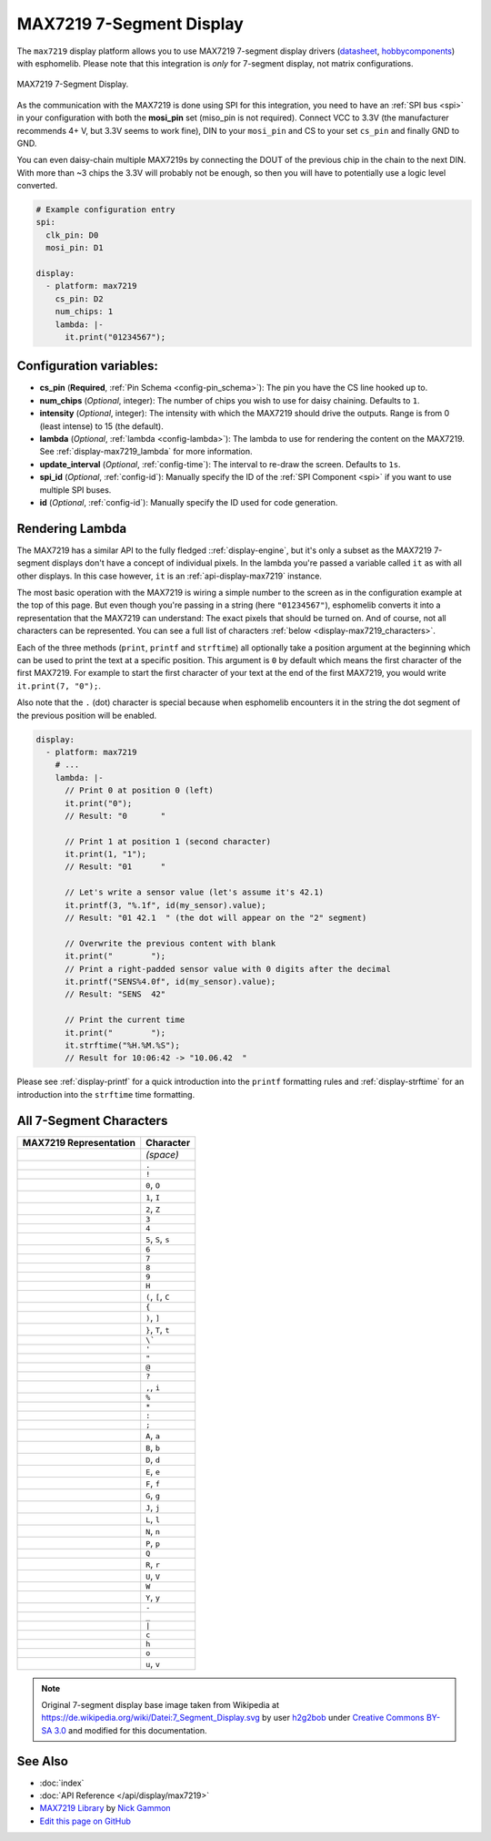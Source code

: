 MAX7219 7-Segment Display
=========================

The ``max7219`` display platform allows you to use MAX7219 7-segment display drivers (`datasheet <https://datasheets.maximintegrated.com/en/ds/MAX7219-MAX7221.pdf>`__,
`hobbycomponents <https://hobbycomponents.com/displays/597-max7219-8-digit-seven-segment-display-module>`__)
with esphomelib. Please note that this integration is *only* for 7-segment display, not matrix configurations.

.. figure:: images/max7219-full.jpg
    :align: center
    :width: 75.0%

    MAX7219 7-Segment Display.

As the communication with the MAX7219 is done using SPI for this integration, you need
to have an :ref:`SPI bus <spi>` in your configuration with both the **mosi_pin** set (miso_pin is not required).
Connect VCC to 3.3V (the manufacturer recommends 4+ V, but 3.3V seems to work fine), DIN to your ``mosi_pin`` and
CS to your set ``cs_pin`` and finally GND to GND.

You can even daisy-chain multiple MAX7219s by connecting the DOUT of the previous chip in the chain to the
next DIN. With more than ~3 chips the 3.3V will probably not be enough, so then you will have to potentially
use a logic level converted.

.. code:: yaml

    # Example configuration entry
    spi:
      clk_pin: D0
      mosi_pin: D1

    display:
      - platform: max7219
        cs_pin: D2
        num_chips: 1
        lambda: |-
          it.print("01234567");

Configuration variables:
------------------------

- **cs_pin** (**Required**, :ref:`Pin Schema <config-pin_schema>`): The pin you have the CS line hooked up to.
- **num_chips** (*Optional*, integer): The number of chips you wish to use for daisy chaining. Defaults to
  ``1``.
- **intensity** (*Optional*, integer): The intensity with which the MAX7219 should drive the outputs. Range is from
  0 (least intense) to 15 (the default).
- **lambda** (*Optional*, :ref:`lambda <config-lambda>`): The lambda to use for rendering the content on the MAX7219.
  See :ref:`display-max7219_lambda` for more information.
- **update_interval** (*Optional*, :ref:`config-time`): The interval to re-draw the screen. Defaults to ``1s``.
- **spi_id** (*Optional*, :ref:`config-id`): Manually specify the ID of the :ref:`SPI Component <spi>` if you want
  to use multiple SPI buses.
- **id** (*Optional*, :ref:`config-id`): Manually specify the ID used for code generation.

.. _display-max7219_lambda:

Rendering Lambda
----------------

The MAX7219 has a similar API to the fully fledged ::ref:`display-engine`, but it's only a subset as the MAX7219
7-segment displays don't have a concept of individual pixels. In the lambda you're passed a variable called ``it``
as with all other displays. In this case however, ``it`` is an :ref:`api-display-max7219` instance.

The most basic operation with the MAX7219 is wiring a simple number to the screen as in the configuration example
at the top of this page. But even though you're passing in a string (here ``"01234567"``), esphomelib converts it
into a representation that the MAX7219 can understand: The exact pixels that should be turned on. And of course,
not all characters can be represented. You can see a full list of characters :ref:`below <display-max7219_characters>`.

Each of the three methods (``print``, ``printf`` and ``strftime``) all optionally take a position argument at the
beginning which can be used to print the text at a specific position. This argument is ``0`` by default which
means the first character of the first MAX7219. For example to start the first character of your text at
the end of the first MAX7219, you would write ``it.print(7, "0");``.

Also note that the ``.`` (dot) character is special because when esphomelib encounters it in the string the dot
segment of the previous position will be enabled.

.. code:: yaml

    display:
      - platform: max7219
        # ...
        lambda: |-
          // Print 0 at position 0 (left)
          it.print("0");
          // Result: "0       "

          // Print 1 at position 1 (second character)
          it.print(1, "1");
          // Result: "01      "

          // Let's write a sensor value (let's assume it's 42.1)
          it.printf(3, "%.1f", id(my_sensor).value);
          // Result: "01 42.1  " (the dot will appear on the "2" segment)

          // Overwrite the previous content with blank
          it.print("        ");
          // Print a right-padded sensor value with 0 digits after the decimal
          it.printf("SENS%4.0f", id(my_sensor).value);
          // Result: "SENS  42"

          // Print the current time
          it.print("        ");
          it.strftime("%H.%M.%S");
          // Result for 10:06:42 -> "10.06.42  "

Please see :ref:`display-printf` for a quick introduction into the ``printf`` formatting rules and
:ref:`display-strftime` for an introduction into the ``strftime`` time formatting.


.. _display-max7219_characters:

All 7-Segment Characters
------------------------

.. table::
    :class: no-center

    ============================== ==============================
    **MAX7219 Representation**     **Character**
    ------------------------------ ------------------------------
    |max721900|                    *(space)*
    ------------------------------ ------------------------------
    |max721980|                    ``.``
    ------------------------------ ------------------------------
    |max7219B0|                    ``!``
    ------------------------------ ------------------------------
    |max72197E|                    ``0``, ``O``
    ------------------------------ ------------------------------
    |max721930|                    ``1``, ``I``
    ------------------------------ ------------------------------
    |max72196D|                    ``2``, ``Z``
    ------------------------------ ------------------------------
    |max721979|                    ``3``
    ------------------------------ ------------------------------
    |max721933|                    ``4``
    ------------------------------ ------------------------------
    |max72195B|                    ``5``, ``S``, ``s``
    ------------------------------ ------------------------------
    |max72195F|                    ``6``
    ------------------------------ ------------------------------
    |max721970|                    ``7``
    ------------------------------ ------------------------------
    |max72197F|                    ``8``
    ------------------------------ ------------------------------
    |max721973|                    ``9``
    ------------------------------ ------------------------------
    |max721937|                    ``H``
    ------------------------------ ------------------------------
    |max72194E|                    ``(``, ``[``, ``C``
    ------------------------------ ------------------------------
    |max721931|                    ``{``
    ------------------------------ ------------------------------
    |max721978|                    ``)``, ``]``
    ------------------------------ ------------------------------
    |max721907|                    ``}``, ``T``, ``t``
    ------------------------------ ------------------------------
    |max721920|                    ``\```
    ------------------------------ ------------------------------
    |max721902|                    ``'``
    ------------------------------ ------------------------------
    |max721922|                    ``"``
    ------------------------------ ------------------------------
    |max72196F|                    ``@``
    ------------------------------ ------------------------------
    |max721965|                    ``?``
    ------------------------------ ------------------------------
    |max721910|                    ``,``, ``i``
    ------------------------------ ------------------------------
    |max721949|                    ``%``
    ------------------------------ ------------------------------
    |max721940|                    ``*``
    ------------------------------ ------------------------------
    |max721948|                    ``:``
    ------------------------------ ------------------------------
    |max721958|                    ``;``
    ------------------------------ ------------------------------
    |max721977|                    ``A``, ``a``
    ------------------------------ ------------------------------
    |max72191F|                    ``B``, ``b``
    ------------------------------ ------------------------------
    |max72193D|                    ``D``, ``d``
    ------------------------------ ------------------------------
    |max72194F|                    ``E``, ``e``
    ------------------------------ ------------------------------
    |max721947|                    ``F``, ``f``
    ------------------------------ ------------------------------
    |max72195E|                    ``G``, ``g``
    ------------------------------ ------------------------------
    |max72193C|                    ``J``, ``j``
    ------------------------------ ------------------------------
    |max72190E|                    ``L``, ``l``
    ------------------------------ ------------------------------
    |max721915|                    ``N``, ``n``
    ------------------------------ ------------------------------
    |max721967|                    ``P``, ``p``
    ------------------------------ ------------------------------
    |max7219FE|                    ``Q``
    ------------------------------ ------------------------------
    |max721905|                    ``R``, ``r``
    ------------------------------ ------------------------------
    |max72193E|                    ``U``, ``V``
    ------------------------------ ------------------------------
    |max72193F|                    ``W``
    ------------------------------ ------------------------------
    |max721927|                    ``Y``, ``y``
    ------------------------------ ------------------------------
    |max721901|                    ``-``
    ------------------------------ ------------------------------
    |max721908|                    ``_``
    ------------------------------ ------------------------------
    |max721906|                    ``|``
    ------------------------------ ------------------------------
    |max72190D|                    ``c``
    ------------------------------ ------------------------------
    |max721917|                    ``h``
    ------------------------------ ------------------------------
    |max72191D|                    ``o``
    ------------------------------ ------------------------------
    |max72191C|                    ``u``, ``v``
    ============================== ==============================

.. |max721900| image:: images/max7219/seg00.svg
    :class: component-image
.. |max721980| image:: images/max7219/seg80.svg
    :class: component-image
.. |max7219B0| image:: images/max7219/segB0.svg
    :class: component-image
.. |max72197E| image:: images/max7219/seg7E.svg
    :class: component-image
.. |max721930| image:: images/max7219/seg30.svg
    :class: component-image
.. |max72196D| image:: images/max7219/seg6D.svg
    :class: component-image
.. |max721979| image:: images/max7219/seg79.svg
    :class: component-image
.. |max721933| image:: images/max7219/seg33.svg
    :class: component-image
.. |max72195B| image:: images/max7219/seg5B.svg
    :class: component-image
.. |max72195F| image:: images/max7219/seg5F.svg
    :class: component-image
.. |max721970| image:: images/max7219/seg70.svg
    :class: component-image
.. |max72197F| image:: images/max7219/seg7F.svg
    :class: component-image
.. |max721973| image:: images/max7219/seg73.svg
    :class: component-image
.. |max721937| image:: images/max7219/seg37.svg
    :class: component-image
.. |max72194E| image:: images/max7219/seg4E.svg
    :class: component-image
.. |max721931| image:: images/max7219/seg31.svg
    :class: component-image
.. |max721978| image:: images/max7219/seg78.svg
    :class: component-image
.. |max721907| image:: images/max7219/seg07.svg
    :class: component-image
.. |max721920| image:: images/max7219/seg20.svg
    :class: component-image
.. |max721902| image:: images/max7219/seg02.svg
    :class: component-image
.. |max721922| image:: images/max7219/seg22.svg
    :class: component-image
.. |max72196F| image:: images/max7219/seg6F.svg
    :class: component-image
.. |max721965| image:: images/max7219/seg65.svg
    :class: component-image
.. |max721910| image:: images/max7219/seg10.svg
    :class: component-image
.. |max721949| image:: images/max7219/seg49.svg
    :class: component-image
.. |max721940| image:: images/max7219/seg40.svg
    :class: component-image
.. |max721948| image:: images/max7219/seg48.svg
    :class: component-image
.. |max721958| image:: images/max7219/seg58.svg
    :class: component-image
.. |max721977| image:: images/max7219/seg77.svg
    :class: component-image
.. |max72191F| image:: images/max7219/seg1F.svg
    :class: component-image
.. |max72193D| image:: images/max7219/seg3D.svg
    :class: component-image
.. |max72194F| image:: images/max7219/seg4F.svg
    :class: component-image
.. |max721947| image:: images/max7219/seg47.svg
    :class: component-image
.. |max72195E| image:: images/max7219/seg5E.svg
    :class: component-image
.. |max72193C| image:: images/max7219/seg3C.svg
    :class: component-image
.. |max72190E| image:: images/max7219/seg0E.svg
    :class: component-image
.. |max721915| image:: images/max7219/seg15.svg
    :class: component-image
.. |max721967| image:: images/max7219/seg67.svg
    :class: component-image
.. |max7219FE| image:: images/max7219/segFE.svg
    :class: component-image
.. |max721905| image:: images/max7219/seg05.svg
    :class: component-image
.. |max72193E| image:: images/max7219/seg3E.svg
    :class: component-image
.. |max72193F| image:: images/max7219/seg3F.svg
    :class: component-image
.. |max721927| image:: images/max7219/seg27.svg
    :class: component-image
.. |max721901| image:: images/max7219/seg01.svg
    :class: component-image
.. |max721908| image:: images/max7219/seg08.svg
    :class: component-image
.. |max721906| image:: images/max7219/seg06.svg
    :class: component-image
.. |max72190D| image:: images/max7219/seg0D.svg
    :class: component-image
.. |max721917| image:: images/max7219/seg17.svg
    :class: component-image
.. |max72191D| image:: images/max7219/seg1D.svg
    :class: component-image
.. |max72191C| image:: images/max7219/seg1C.svg
    :class: component-image

.. note::

    Original 7-segment display base image taken from Wikipedia at https://de.wikipedia.org/wiki/Datei:7_Segment_Display.svg
    by user `h2g2bob <https://commons.wikimedia.org/wiki/User:H2g2bob>`__ under
    `Creative Commons BY-SA 3.0 <https://creativecommons.org/licenses/by-sa/3.0/deed.de>`__ and modified
    for this documentation.

See Also
--------

- :doc:`index`
- :doc:`API Reference </api/display/max7219>`
- `MAX7219 Library <https://github.com/nickgammon/MAX7219>`__ by `Nick Gammon <https://github.com/nickgammon>`__
- `Edit this page on GitHub <https://github.com/OttoWinter/esphomedocs/blob/current/esphomeyaml/components/display/max7219.rst>`__

.. disqus::
